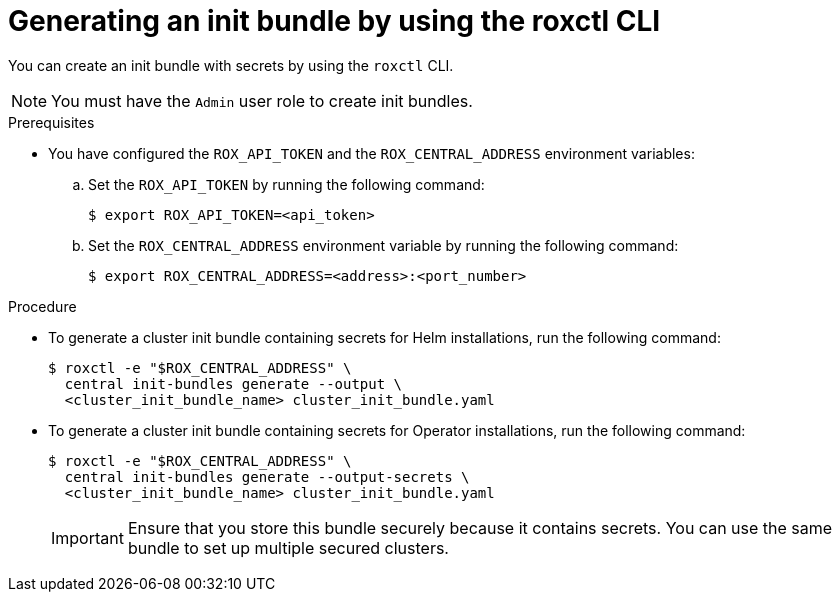 // Module included in the following assemblies:
//
// * installing/installing_helm/install-helm-customization.adoc
// * installing/install-ocp-operator.adoc
//
// You must declare the `topic-helm` or `topic-operator` attribute when using this module.
:_mod-docs-content-type: PROCEDURE
[id="roxctl-generate-init-bundle_{context}"]
= Generating an init bundle by using the roxctl CLI

ifeval::["{context}" == "init-bundle-cloud-other"]
:other:
endif::[]

ifeval::["{context}" == init-bundle-cloud-ocp"]
:openshift:
endif::[]

ifeval::["{context}" == "init-bundle-cloud-ocp-generate"]
:cloud-ocp-generate:
endif::[]

ifeval::["{context}" == "init-bundle-cloud-other-generate"]
:cloud-other-generate:
endif::[]

You can create an init bundle with secrets by using the `roxctl` CLI.

[NOTE]
====
You must have the `Admin` user role to create init bundles.
====

.Prerequisites

* You have configured the `ROX_API_TOKEN` and the `ROX_CENTRAL_ADDRESS` environment variables:

.. Set the `ROX_API_TOKEN` by running the following command:
+
[source,terminal]
----
$ export ROX_API_TOKEN=<api_token>
----

.. Set the `ROX_CENTRAL_ADDRESS` environment variable by running the following command:
+
[source,terminal]
----
$ export ROX_CENTRAL_ADDRESS=<address>:<port_number>
----

ifdef::cloud-ocp-generate,cloud-other-generate[]
[IMPORTANT]
====
In {product-title-managed-short}, when using `roxctl` commands that require the Central address, use the *Central instance address* as displayed in the *Instance Details* section of the {cloud-console}. For example, use `acs-ABCD12345.acs.rhcloud.com` instead of `acs-data-ABCD12345.acs.rhcloud.com`.
====
endif::cloud-ocp-generate,cloud-other-generate[]

.Procedure

* To generate a cluster init bundle containing secrets for Helm installations, run the following command:
+
[source,terminal]
----
$ roxctl -e "$ROX_CENTRAL_ADDRESS" \
  central init-bundles generate --output \
  <cluster_init_bundle_name> cluster_init_bundle.yaml
----

* To generate a cluster init bundle containing secrets for Operator installations, run the following command:
+
[source,terminal]
----
$ roxctl -e "$ROX_CENTRAL_ADDRESS" \
  central init-bundles generate --output-secrets \
  <cluster_init_bundle_name> cluster_init_bundle.yaml
----
+
[IMPORTANT]
====
Ensure that you store this bundle securely because it contains secrets.
You can use the same bundle to set up multiple secured clusters.
====

ifeval::["{context}" == "init-bundle-cloud-other"]
:!other:
endif::[]

ifeval::["{context}" == init-bundle-cloud-ocp"]
:!openshift:
endif::[]

ifeval::["{context}" == "init-bundle-cloud-ocp-generate"]
:!cloud-ocp-generate:
endif::[]

ifeval::["{context}" == "init-bundle-cloud-other-generate"]
:!cloud-other-generate:
endif::[]